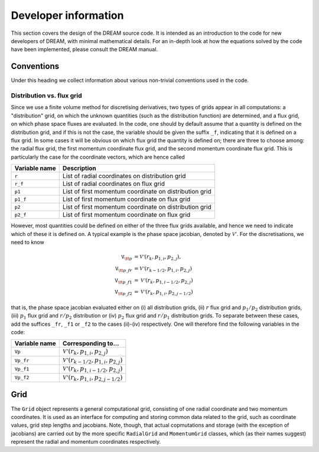 Developer information
---------------------
This section covers the design of the DREAM source code. It is intended as an
introduction to the code for new developers of DREAM, with minimal mathematical
details. For an in-depth look at how the equations solved by the code have been
implemented, please consult the DREAM manual.


Conventions
===========
Under this heading we collect information about various non-trivial conventions
used in the code.

Distribution vs. flux grid
**************************
Since we use a finite volume method for discretising derivatives, two types of
grids appear in all computations: a "distribution" grid, on which the unknown
quantities (such as the distribution function) are determined, and a flux grid,
on which phase space fluxes are evaluated. In the code, one should by default
assume that a quantity is defined on the distribution grid, and if this is not
the case, the variable should be given the suffix ``_f``, indicating that it
is defined on a flux grid. In some cases it will be obvious on which flux
grid the quantity is defined on; there are three to choose among: the radial
flux grid, the first momentum coordinate flux grid, and the second momentum
coordinate flux grid. This is particularly the case for the coordinate vectors,
which are hence called

+-------------------+--------------------------------------------------------+
| **Variable name** | **Description**                                        |
+-------------------+--------------------------------------------------------+
| ``r``             | List of radial coordinates on distribution grid        |
+-------------------+--------------------------------------------------------+
| ``r_f``           | List of radial coordinates on flux grid                |
+-------------------+--------------------------------------------------------+
| ``p1``            | List of first momentum coordinate on distribution grid |
+-------------------+--------------------------------------------------------+
| ``p1_f``          | List of first momentum coordinate on flux grid         |
+-------------------+--------------------------------------------------------+
| ``p2``            | List of first momentum coordinate on distribution grid |
+-------------------+--------------------------------------------------------+
| ``p2_f``          | List of first momentum coordinate on flux grid         |
+-------------------+--------------------------------------------------------+

However, most quantities could be defined on either of the three flux grids
available, and hence we need to indicate which of these it is defined on. A
typical example is the phase space jacobian, denoted by :math:`\mathcal{V}'`.
For the discretisations, we need to know

.. math::

   \texttt{V}_{\tt p} &= \mathcal{V'}\left(r_k, p_{1,i}, p_{2,j}\right),\\
   \texttt{V}_{\tt p\_fr} &= \mathcal{V'}\left( r_{k-1/2}, p_{1,i}, p_{2,j} \right)\\
   \texttt{V}_{\tt p\_f1} &= \mathcal{V'}\left( r_{k}, p_{1,i-1/2}, p_{2,j} \right)\\
   \texttt{V}_{\tt p\_f2} &= \mathcal{V'}\left( r_{k}, p_{1,i}, p_{2,j-1/2} \right)

that is, the phase space jacobian evaluated either on (i) all distribution
grids, (ii) :math:`r` flux grid and :math:`p_1/p_2` distribution grids,
(iii) :math:`p_1` flux grid and :math:`r/p_2` distribution or (iv) :math:`p_2`
flux grid and :math:`r/p_1` distribution grids. To separate between these cases,
add the suffices ``_fr``, ``_f1`` or ``_f2`` to the cases (ii)-(iv) respectively.
One will therefore find the following variables in the code:

+-------------------+--------------------------------------------------------------+
| **Variable name** | **Corresponding to...**                                      |
+-------------------+--------------------------------------------------------------+
| ``Vp``            | :math:`\mathcal{V'}\left(r_k, p_{1,i}, p_{2,j}\right)`       |
+-------------------+--------------------------------------------------------------+
| ``Vp_fr``         | :math:`\mathcal{V'}\left(r_{k-1/2}, p_{1,i}, p_{2,j}\right)` |
+-------------------+--------------------------------------------------------------+
| ``Vp_f1``         | :math:`\mathcal{V'}\left(r_{k}, p_{1,i-1/2}, p_{2,j}\right)` |
+-------------------+--------------------------------------------------------------+
| ``Vp_f2``         | :math:`\mathcal{V'}\left(r_{k}, p_{1,i}, p_{2,j-1/2}\right)` |
+-------------------+--------------------------------------------------------------+


Grid
====
The ``Grid`` object represents a general computational grid, consisting of one
radial coordinate and two momentum coordinates. It is used as an interface for
computing and storing common data related to the grid, such as coordinate
values, grid step lengths and jacobians. Note, though, that actual copmutations
and storage (with the exception of jacobians) are carried out by the more
specific ``RadialGrid`` and ``MomentumGrid`` classes, which (as their names
suggest) represent the radial and momentum coordinates respectively.

